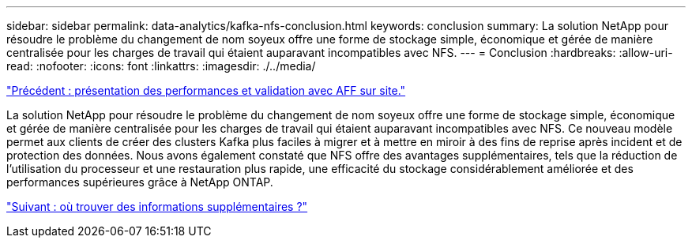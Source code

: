 ---
sidebar: sidebar 
permalink: data-analytics/kafka-nfs-conclusion.html 
keywords: conclusion 
summary: La solution NetApp pour résoudre le problème du changement de nom soyeux offre une forme de stockage simple, économique et gérée de manière centralisée pour les charges de travail qui étaient auparavant incompatibles avec NFS. 
---
= Conclusion
:hardbreaks:
:allow-uri-read: 
:nofooter: 
:icons: font
:linkattrs: 
:imagesdir: ./../media/


link:kafka-nfs-performance-overview-and-validation-with-aff-on-premises.html["Précédent : présentation des performances et validation avec AFF sur site."]

[role="lead"]
La solution NetApp pour résoudre le problème du changement de nom soyeux offre une forme de stockage simple, économique et gérée de manière centralisée pour les charges de travail qui étaient auparavant incompatibles avec NFS. Ce nouveau modèle permet aux clients de créer des clusters Kafka plus faciles à migrer et à mettre en miroir à des fins de reprise après incident et de protection des données. Nous avons également constaté que NFS offre des avantages supplémentaires, tels que la réduction de l'utilisation du processeur et une restauration plus rapide, une efficacité du stockage considérablement améliorée et des performances supérieures grâce à NetApp ONTAP.

link:kafka-nfs-where-to-find-additional-information.html["Suivant : où trouver des informations supplémentaires ?"]
